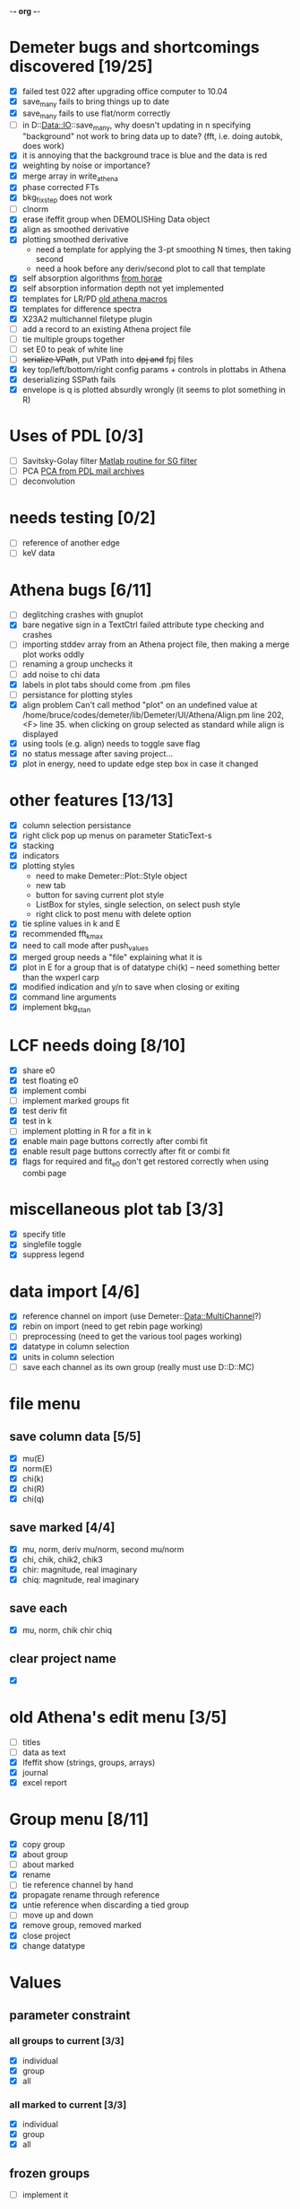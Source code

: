 -*- org -*-

* Demeter bugs and shortcomings discovered  [19/25]
 - [X] failed test 022 after upgrading office computer to 10.04
 - [X] save_many fails to bring things up to date
 - [X] save_many fails to use flat/norm correctly
 - [ ] in D::Data::IO::save_many, why doesn't updating in n specifying
   "background" not work to bring data up to date?  (fft, i.e. doing
   autobk, does work)
 - [X] it is annoying that the background trace is blue and the data is red
 - [X] weighting by noise or importance?
 - [X] merge array in write_athena
 - [X] phase corrected FTs
 - [X] bkg_fix_step does not work
 - [ ] clnorm
 - [X] erase ifeffit group when DEMOLISHing Data object
 - [X] align as smoothed derivative
 - [X] plotting smoothed derivative
       - need a template for applying the 3-pt smoothing N times, then taking second
       - need a hook before any deriv/second plot to call that template
 - [X] self absorption algorithms [[file:~/codes/horae/athena_parts/sa_fluo.pl][from horae]]
 - [X] self absorption information depth not yet implemented
 - [X] templates for LR/PD [[file:~/codes/horae/athena_parts/macro.pl][old athena macros]]
 - [X] templates for difference spectra
 - [X] X23A2 multichannel filetype plugin
 - [ ] add a record to an existing Athena project file
 - [ ] tie multiple groups together
 - [ ] set E0 to peak of white line
 - [ ] +serialize VPath+, put VPath into +dpj and+ fpj files
 - [X] key top/left/bottom/right config params + controls in plottabs in Athena
 - [X] deserializing SSPath fails
 - [X] envelope is q is plotted absurdly wrongly (it seems to plot something in R)

* Uses of PDL [0/3]
 - [ ] Savitsky-Golay filter  [[file:notes/sgolay.m][Matlab routine for SG filter]]
 - [ ] PCA  [[http://mailman.jach.hawaii.edu/pipermail/perldl/2006-August/000588.html][PCA from PDL mail archives]]
 - [ ] deconvolution

* needs testing [0/2]
 - [ ] reference of another edge
 - [ ] keV data

* Athena bugs [6/11]
 - [ ] deglitching crashes with gnuplot
 - [X] bare negative sign in a TextCtrl failed attribute type checking and crashes
 - [ ] importing stddev array from an Athena project file, then making a merge plot works oddly
 - [ ] renaming a group unchecks it
 - [ ] add noise to chi data
 - [X] labels in plot tabs should come from .pm files
 - [ ] persistance for plotting styles
 - [X] align problem 
        Can't call method "plot" on an undefined value at
        /home/bruce/codes/demeter/lib/Demeter/UI/Athena/Align.pm line
        202, <F> line 35.
       when clicking on group selected as standard while align is displayed
 - [X] using tools (e.g. align) needs to toggle save flag
 - [X] no status message after saving project...
 - [X] plot in energy, need to update edge step box in case it changed

* other features [13/13]
 - [X] column selection persistance
 - [X] right click pop up menus on parameter StaticText-s
 - [X] stacking
 - [X] indicators
 - [X] plotting styles
        - need to make Demeter::Plot::Style object
        - new tab
        - button for saving current plot style
        - ListBox for styles, single selection, on select push style
        - right click to post menu with delete option
 - [X] tie spline values in k and E
 - [X] recommended fft_kmax
 - [X] need to call mode after push_values
 - [X] merged group needs a "file" explaining what it is
 - [X] plot in E for a group that is of datatype chi(k) -- need
       something better than the wxperl carp
 - [X] modified indication and y/n to save when closing or exiting
 - [X] command line arguments
 - [X] implement bkg_stan

* LCF needs doing [8/10]
 - [X] share e0
 - [X] test floating e0  
 - [X] implement combi
 - [ ] implement marked groups fit
 - [X] test deriv fit
 - [X] test in k
 - [ ] implement plotting in R for a fit in k
 - [X] enable main page buttons correctly after combi fit
 - [X] enable result page buttons correctly after fit or combi fit
 - [X] flags for required and fit_e0 don't get restored correctly when using combi page

* miscellaneous plot tab [3/3]
 - [X] specify title
 - [X] singlefile toggle
 - [X] suppress legend

* data import [4/6]
 - [X] reference channel on import (use Demeter::Data::MultiChannel?)
 - [X] rebin on import (need to get rebin page working)
 - [ ] preprocessing (need to get the various tool pages working)
 - [X] datatype in column selection
 - [X] units in column selection
 - [ ] save each channel as its own group (really must use D::D::MC)

* file menu
** save column data [5/5]
 - [X] mu(E)
 - [X] norm(E)
 - [X] chi(k)
 - [X] chi(R)
 - [X] chi(q)
** save marked [4/4]
 - [X] mu, norm, deriv mu/norm, second mu/norm
 - [X] chi, chik, chik2, chik3
 - [X] chir: magnitude, real imaginary
 - [X] chiq: magnitude, real imaginary
** save each
 - [X] mu, norm, chik chir chiq
** clear project name
 - [X] 

* old Athena's edit menu [3/5]
 - [ ] titles
 - [ ] data as text
 - [X] Ifeffit show (strings, groups, arrays)
 - [X] journal
 - [X] excel report

* Group menu [8/11]
 - [X] copy group
 - [X] about group
 - [ ] about marked
 - [X] rename
 - [ ] tie reference channel by hand
 - [X] propagate rename through reference
 - [X] untie reference when discarding a tied group
 - [ ] move up and down
 - [X] remove group, removed marked
 - [X] close project
 - [X] change datatype

* Values

** parameter constraint
*** all groups to current [3/3]
 - [X] individual
 - [X] group
 - [X] all
*** all marked to current [3/3]
 - [X] individual
 - [X] group
 - [X] all

** frozen groups
 - [ ] implement it

** set E0 [1/1]
 - [X] for this, five methods

* Plot [5/6]
 - [ ] zoom, unzoom, cursor, but only for pgplot
 - [X] plot I0 marked
 - [X] E0 at E=0 for marked
 - [X] stddev and varience plots
 - [X] project name as title in a marked plot
 - [X] next plot to a file

* Merge [4/5]
 - [X] mue
 - [X] norm
 - [X] chi
 - [X] weight by importance/noise/step
 - [ ] datatype of merged group (xanes merge should be a xanes and so on) (this appears to be so, see [[file:lib/Demeter/Data/Process.pm][Demeter::Data::Process]]

* Plugin registry [2/2]
 - [X] GUI tool
 - [X] test data against plugins

* Histograms [2/5]
 - [X] sum histogram bins into a single chi(k) file
 - [X] convert chi(k) data to a mock feffNNNN.dat file
 - [ ] Triangle object
   - yields a DS path and a TS path
   - by R and theta
   - by a trio of Cartesian coordinates
 - [ ] bin triangle configurations by R and theta and sum into a single chi(k)
 - [ ] bin nealy colinear configurations by R and theta and sum into a single chi(k)

* Help [1/4]
 - [X]  about
 - [ ]  demos
 - [ ]  document
 - [ ]  memory usage

* Weird stuff I'd prefer not to implement unless demanded [0/9]
 - [ ] xfit output
 - [ ] csv and text report
 - [ ] group selection replot
 - [ ] point finder
 - [ ] session defaults
 - [ ] set to standard (i.e. the one that is marked)
 - [ ] tie relative energy value to changes in E0
 - [ ] set e0 for all and marked
 - [ ] plot margin lines for deglitching, deglitch many points

* Tools [15/20]
 - [X] main
 - [X] calibrate
 - [X] align
 - [X] deglitch
 - [X] truncate
 - [X] rebin
 - [X] convolution and noise
 - [X] self absorption
 - [X] copy series

 - [ ] dispersive
 - [ ] multi-electron removal

 - [X] LCF
 - [ ] Peak fit
 - [X] log ratio
 - [X] difference

 - [ ] explain FT
 - [ ] titles
 - [X] journal
 - [X] plugins
 - [X] preference 

* Tools, needs PDL [0/3]
 - [ ] smooth
 - [ ] decovolute
 - [ ] PCA [[http://mailman.jach.hawaii.edu/pipermail/perldl/2006-August/000588.html][PCA from PDL mail archives]]
